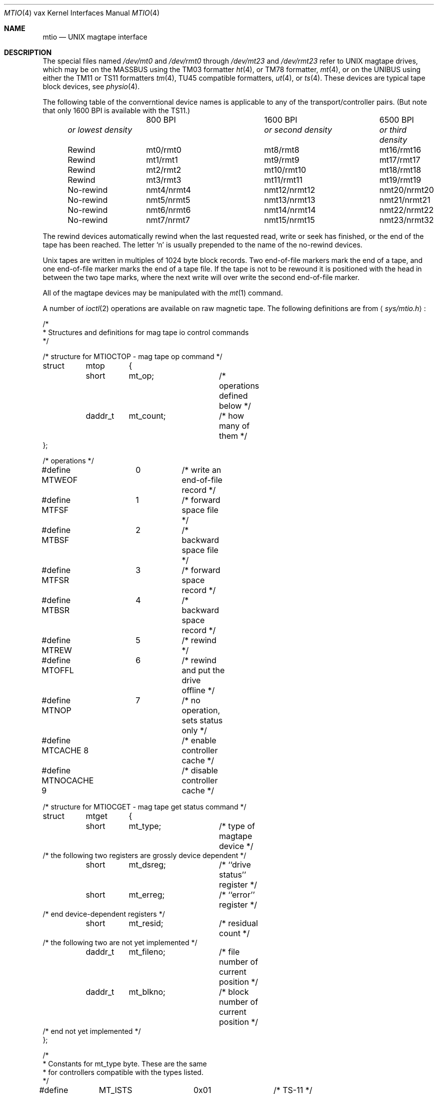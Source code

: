.\" Copyright (c) 1983, 1991, 1993
.\"	The Regents of the University of California.  All rights reserved.
.\"
.\" %sccs.include.redist.man%
.\"
.\"     @(#)mtio.4	8.1 (Berkeley) 6/5/93
.\"
.Dd 
.Dt MTIO 4 vax
.Os BSD 4.2
.Sh NAME
.Nm mtio
.Nd
.Tn UNIX
magtape interface
.Sh DESCRIPTION
The special files
named
.Pa /dev/mt0
and
.Pa /dev/rmt0
through
.Pa /dev/mt23
and
.Pa /dev/rmt23
refer to
.Tn UNIX
magtape drives,
which may be on the
.Tn MASSBUS
using the
.Tn TM03
formatter
.Xr ht 4 ,
or
.Tn TM78
formatter,
.Xr mt 4 ,
or on the
.Tn UNIBUS
using either the
.Tn TM11
or
.Tn TS11
formatters
.Xr tm 4 ,
.Tn TU45
compatible formatters,
.Xr ut 4 ,
or
.Xr ts 4 .
These devices are typical tape block devices,
see
.Xr physio 4 .
.Pp
The following table of the converntional device names
is applicable to any of the transport/controller pairs.
(But note that only 1600
.Tn BPI
is available with the
.Tn TS11 . )
.Bl -column "no-rewindxxx" "or lowest densityxx" "or lowest densityxx" "or lowest densityxx" -offset indent
	      800 BPI	      1600 BPI	      6500 BPI
.Em	or lowest density	or second density	or third density

Rewind	     mt0/rmt0	      mt8/rmt8	       mt16/rmt16
Rewind	     mt1/rmt1	      mt9/rmt9	       mt17/rmt17
Rewind	     mt2/rmt2	      mt10/rmt10	       mt18/rmt18
Rewind	     mt3/rmt3	      mt11/rmt11	       mt19/rmt19
No-rewind	    nmt4/nrmt4	    nmt12/nrmt12	    nmt20/nrmt20
No-rewind	    nmt5/nrmt5	    nmt13/nrmt13	    nmt21/nrmt21
No-rewind	    nmt6/nrmt6	    nmt14/nrmt14	    nmt22/nrmt22
No-rewind	    nmt7/nrmt7	    nmt15/nrmt15	    nmt23/nrmt32
.El
.Pp
The rewind devices automatically rewind
when the last requested read, write or seek has finished, or the end of the tape
has been reached. The letter
.Ql n
is usually prepended to
the name of the no-rewind devices.
.Pp
Unix tapes are written in multiples of 1024 byte block
records. Two end-of-file markers mark the end of a tape, and
one end-of-file marker marks the end of a tape file.
If the tape is not to be rewound it is positioned with the
head in between the two tape marks, where the next write
will over write the second end-of-file marker.
.Pp
All of the magtape devices may be manipulated with the
.Xr mt 1
command.
.Pp
A number of
.Xr ioctl 2
operations are available
on raw magnetic tape.
The following definitions are from
.Aq Pa sys/mtio.h :
.Bd  -literal
/*
 * Structures and definitions for mag tape io control commands
 */

/* structure for MTIOCTOP - mag tape op command */
struct	mtop	{
	short	mt_op;		/* operations defined below */
	daddr_t	mt_count;	/* how many of them */
};

/* operations */
#define MTWEOF	0	/* write an end-of-file record */
#define MTFSF	1	/* forward space file */
#define MTBSF	2	/* backward space file */
#define MTFSR	3	/* forward space record */
#define MTBSR	4	/* backward space record */
#define MTREW	5	/* rewind */
#define MTOFFL	6	/* rewind and put the drive offline */
#define MTNOP	7	/* no operation, sets status only */
#define MTCACHE 8	/* enable controller cache */
#define MTNOCACHE 9	/* disable controller cache */

/* structure for MTIOCGET - mag tape get status command */

struct	mtget	{
	short	mt_type;	/* type of magtape device */
/* the following two registers are grossly device dependent */
	short	mt_dsreg;	/* ``drive status'' register */
	short	mt_erreg;	/* ``error'' register */
/* end device-dependent registers */
	short	mt_resid;	/* residual count */
/* the following two are not yet implemented */
	daddr_t	mt_fileno;	/* file number of current position */
	daddr_t	mt_blkno;	/* block number of current position */
/* end not yet implemented */
};

/*
 * Constants for mt_type byte.  These are the same
 * for controllers compatible with the types listed.
 */
#define	MT_ISTS		0x01		/* TS-11 */
#define	MT_ISHT		0x02		/* TM03 Massbus: TE16, TU45, TU77 */
#define	MT_ISTM		0x03		/* TM11/TE10 Unibus */
#define	MT_ISMT		0x04		/* TM78/TU78 Massbus */
#define	MT_ISUT		0x05		/* SI TU-45 emulation on Unibus */
#define	MT_ISCPC	0x06		/* SUN */
#define	MT_ISAR		0x07		/* SUN */
#define	MT_ISTMSCP	0x08		/* DEC TMSCP protocol (TU81, TK50) */
#define MT_ISCY 	0x09		/* CCI Cipher */
#define MT_ISCT 	0x0a		/* HP 1/4 tape */
#define MT_ISFHP	0x0b		/* HP 7980 1/2 tape */
#define MT_ISEXABYTE	0x0c		/* Exabyte */
#define MT_ISEXA8200	0x0c		/* Exabyte EXB-8200 */
#define MT_ISEXA8500	0x0d		/* Exabyte EXB-8500 */
#define MT_ISVIPER1	0x0e		/* Archive Viper-150 */
#define MT_ISPYTHON	0x0f		/* Archive Python (DAT) */
#define MT_ISHPDAT	0x10		/* HP 35450A DAT drive */

/* mag tape io control commands */
#define	MTIOCTOP	_IOW('m', 1, struct mtop)	/* do a mag tape op */
#define	MTIOCGET	_IOR('m', 2, struct mtget)	/* get tape status */
#define MTIOCIEOT	_IO('m', 3)			/* ignore EOT error */
#define MTIOCEEOT	_IO('m', 4)			/* enable EOT error */

#ifndef KERNEL
#define	DEFTAPE	"/dev/rmt12"
#endif

#ifdef	KERNEL
/*
 * minor device number
 */

#define	T_UNIT		003		/* unit selection */
#define	T_NOREWIND	004		/* no rewind on close */
#define	T_DENSEL	030		/* density select */
#define	T_800BPI	000		/* select  800 bpi */
#define	T_1600BPI	010		/* select 1600 bpi */
#define	T_6250BPI	020		/* select 6250 bpi */
#define	T_BADBPI	030		/* undefined selection */
#endif
.Ed
.Pp
.Sh FILES
.Bl -tag -width /dev/rmt? -compact
.It Pa /dev/mt?
.It Pa /dev/rmt?
.El
.Sh SEE ALSO
.Xr mt 1 ,
.Xr tar 1 ,
.Xr tp 1 ,
.Xr ht 4 ,
.Xr tm 4 ,
.Xr ts 4 ,
.Xr mt 4 ,
.Xr ut 4
.Sh HISTORY
The
.Nm mtio
manual appeared in
.Bx 4.2 .
.Sh BUGS
The status should be returned in a device independent format.
.Pp
The special file naming should be redone in a more consistent and
understandable manner.
